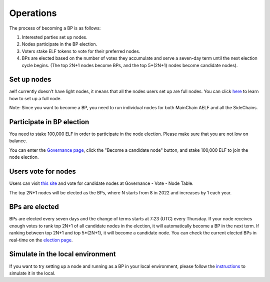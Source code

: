 Operations
==========

The process of becoming a BP is as follows:

1. Interested parties set up nodes.

2. Nodes participate in the BP election.

3. Voters stake ELF tokens to vote for their preferred nodes.

4. BPs are elected based on the number of votes they accumulate and serve a seven-day term until the next election cycle begins. (The top 2N+1 nodes become BPs, and the top 5*(2N+1) nodes become candidate nodes).

Set up nodes
------------

aelf currently doesn't have light nodes, it means that all the nodes users set up are full nodes. You can click `here <https://docs.aelf.io/en/latest/tutorials/mainnet.html>`__ to learn how to set up a full node. 

Note: Since you want to become a BP, you need to run individual nodes for both MainChain AELF and all the SideChains. 

Participate in BP election
--------------------------

You need to stake 100,000 ELF in order to participate in the node election. Please make sure that you are not low on balance.

You can enter the `Governance page <https://explorer.aelf.io/vote/election>`__, click the "Become a candidate node" button, and stake 100,000 ELF to join the node election.

Users vote for nodes
--------------------

Users can visit `this site <https://explorer.aelf.io/vote/election>`__ and vote for candidate nodes at Governance - Vote - Node Table.

The top 2N+1 nodes will be elected as the BPs, where N starts from 8 in 2022 and increases by 1 each year.

BPs are elected
---------------

BPs are elected every seven days and the change of terms starts at 7:23 (UTC) every Thursday. If your node receives enough votes to rank top 2N+1 of all candidate nodes in the election, it will automatically become a BP in the next term. If ranking between top 2N+1 and top 5*(2N+1), it will become a candidate node. You can check the current elected BPs in real-time on the `election page <https://explorer.aelf.io/vote/election>`__.

Simulate in the local environment
---------------------------------

If you want to try setting up a node and running as a BP in your local environment, please follow the `instructions <../../getting_started/becoming_a_bp/simulation_in_the_local_environment.html>`__ to simulate it in the local.